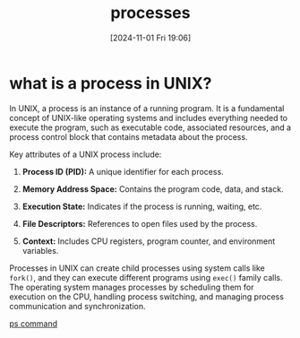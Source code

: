 :PROPERTIES:
:ID:       fdafc7dd-2495-46da-bfdf-d17c3199ca72
:END:
#+title: processes
#+date: [2024-11-01 Fri 19:06]
#+startup: overview


* what is a process in UNIX?

In UNIX, a process is an instance of a running program. It is a fundamental concept of UNIX-like operating systems and includes everything needed to execute the program, such as executable code, associated resources, and a process control block that contains metadata about the process.

Key attributes of a UNIX process include:

1. *Process ID (PID):* A unique identifier for each process.

2. *Memory Address Space:* Contains the program code, data, and stack.

3. *Execution State:* Indicates if the process is running, waiting, etc.

4. *File Descriptors:* References to open files used by the process.

5. *Context:* Includes CPU registers, program counter, and environment variables.

Processes in UNIX can create child processes using system calls like =fork()=, and they can execute different programs using =exec()= family calls. The operating system manages processes by scheduling them for execution on the CPU, handling process switching, and managing process communication and synchronization.

[[id:911a3c63-9913-4e33-8a52-b51d690797aa][ps command]]
